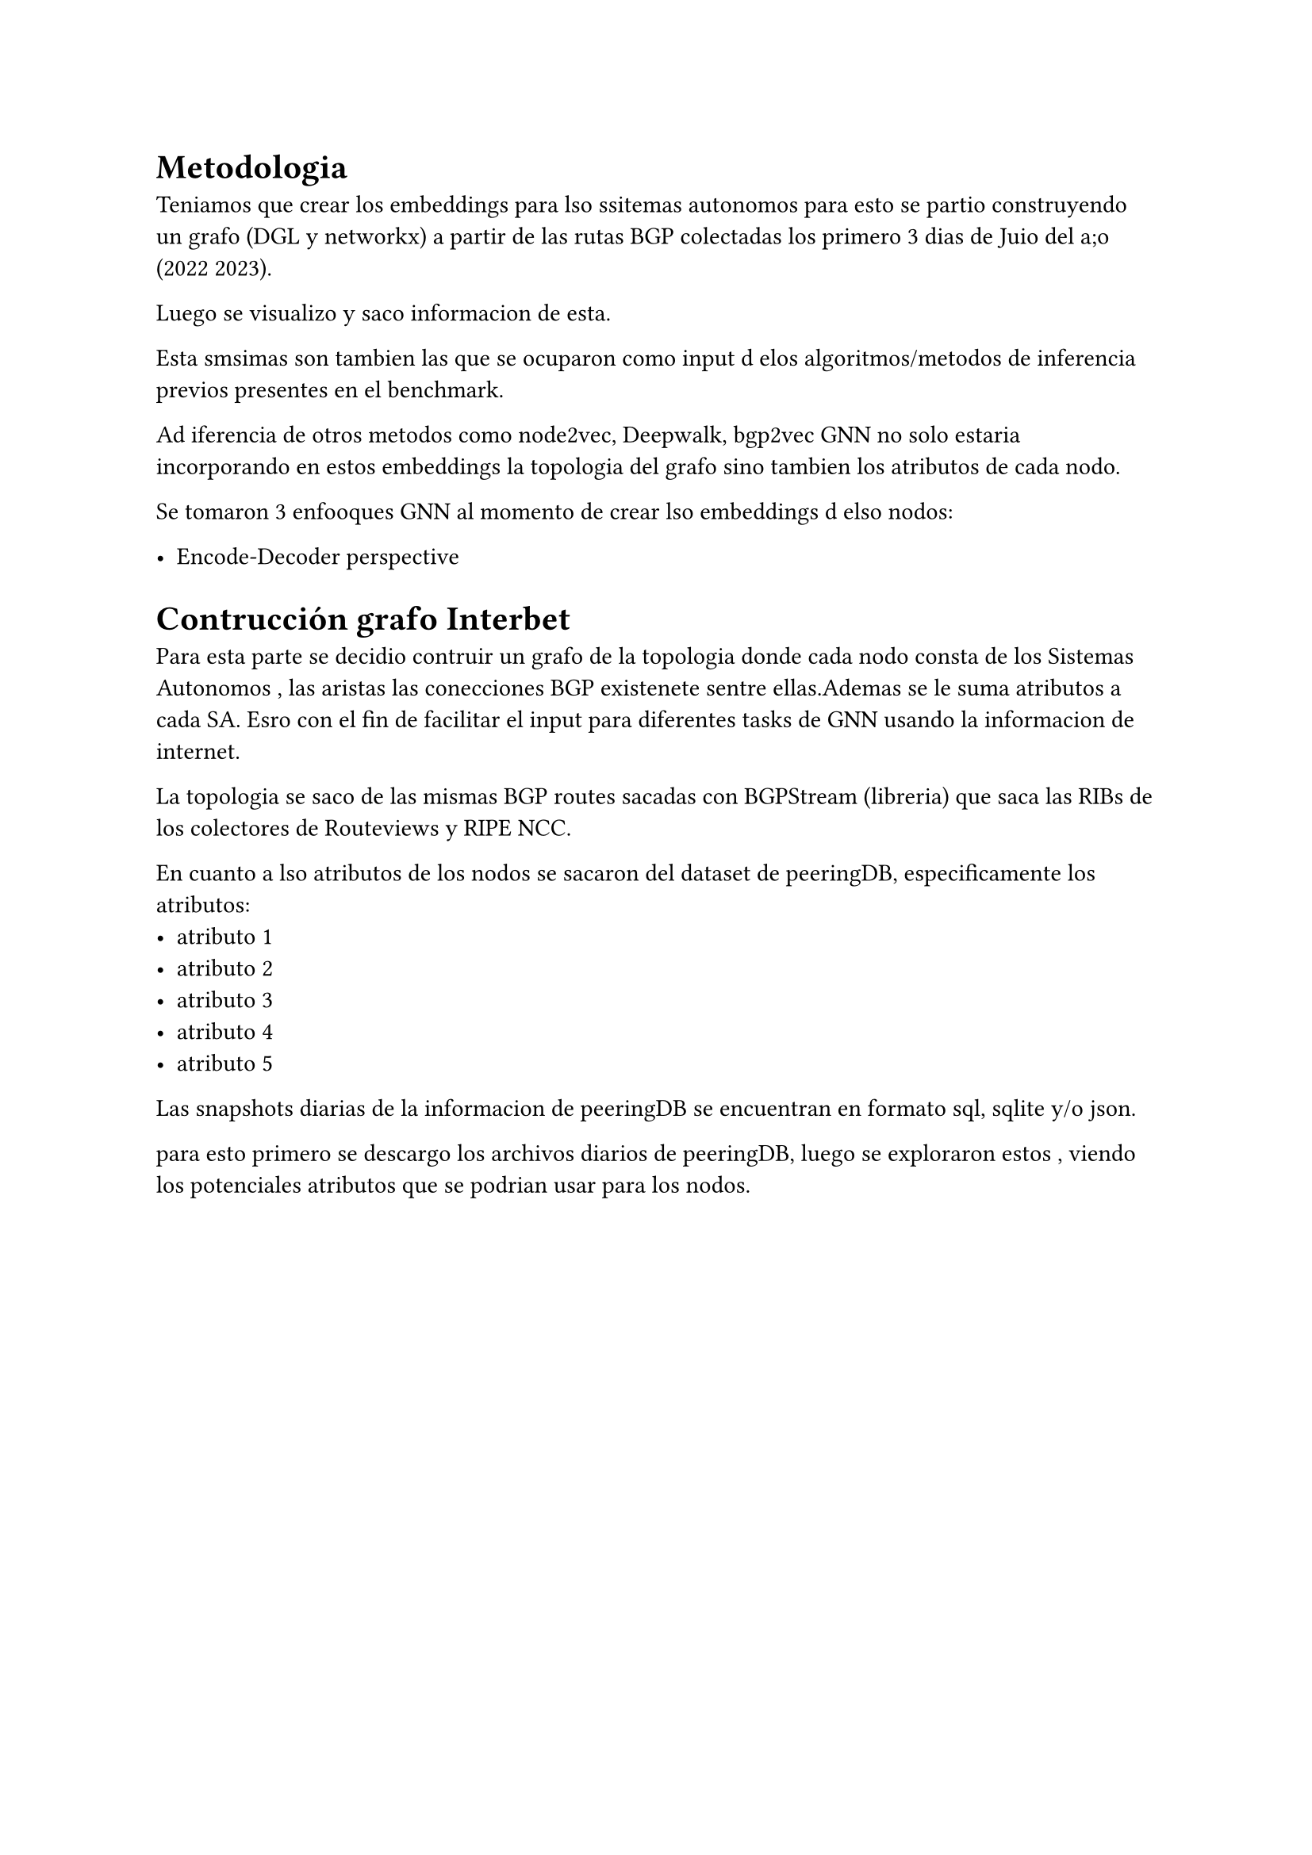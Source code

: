= Metodologia


Teniamos que crear los embeddings para lso ssitemas autonomos para esto se partio construyendo un grafo (DGL y networkx) a partir de las rutas BGP colectadas los primero 3 dias de Juio del a;o (2022 2023). 

Luego se visualizo y saco informacion de esta.


Esta smsimas son tambien las que se ocuparon como input d elos algoritmos/metodos de inferencia previos presentes en el benchmark.

Ad iferencia de otros metodos como node2vec, Deepwalk, bgp2vec GNN no solo estaria incorporando en estos embeddings la topologia del grafo sino tambien los atributos de cada nodo.

Se tomaron 3 enfooques GNN al momento de crear lso embeddings d elso nodos:

- Encode-Decoder perspective








= Contrucción grafo Interbet

Para esta parte se decidio contruir  un grafo de la topologia donde cada nodo consta de los Sistemas Autonomos , las aristas las conecciones BGP existenete sentre ellas.Ademas se le suma atributos a cada SA. 
Esro con el fin de facilitar el input para diferentes tasks de GNN usando la informacion de internet.

La topologia se saco de las mismas BGP routes sacadas con BGPStream (libreria) que saca las RIBs de los colectores de Routeviews y RIPE NCC.

En cuanto a lso atributos de los nodos se sacaron del dataset de  peeringDB, especificamente los atributos:
- atributo 1
- atributo 2
- atributo 3
- atributo 4
- atributo 5

Las snapshots diarias de la informacion de peeringDB se encuentran en formato sql, sqlite y/o json. 
// the daily snapshots are in both sql, sqlite and/or json formats. 


para esto primero se descargo los archivos diarios de peeringDB, luego se exploraron estos , viendo los potenciales atributos que se podrian usar para los nodos. 

